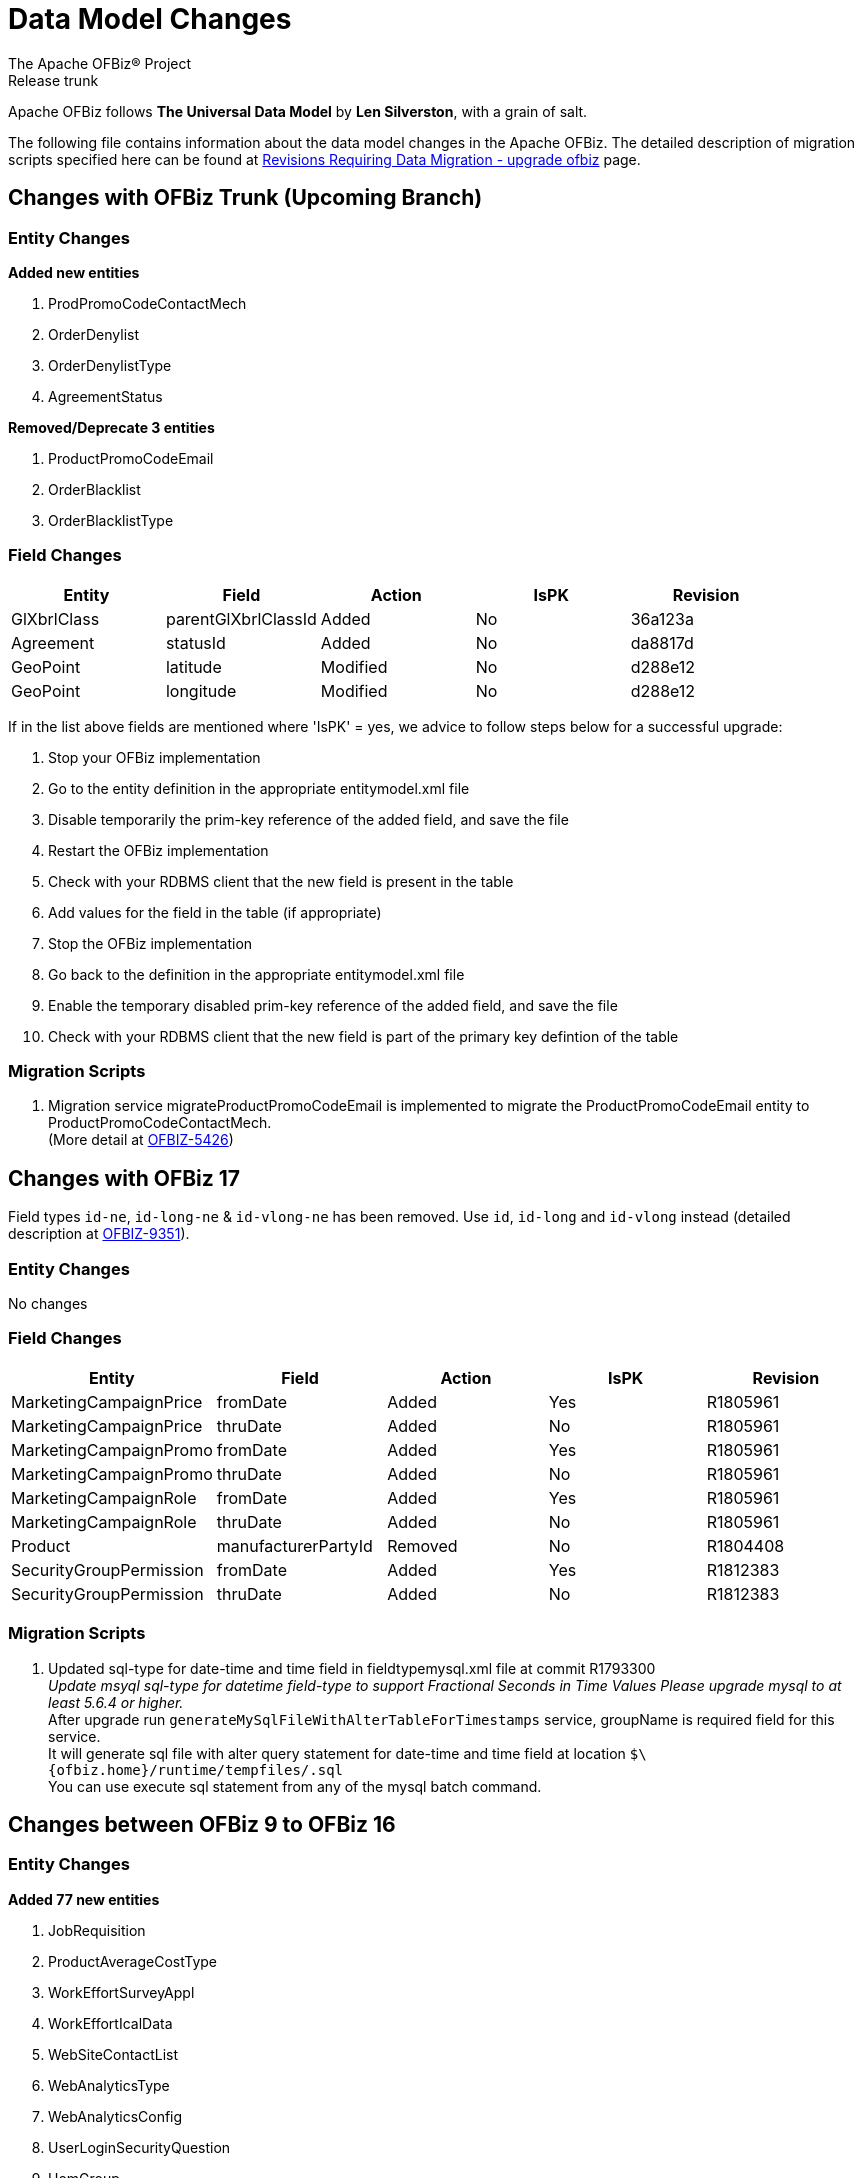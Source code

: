 ////
Licensed to the Apache Software Foundation (ASF) under one
or more contributor license agreements.  See the NOTICE file
distributed with this work for additional information
regarding copyright ownership.  The ASF licenses this file
to you under the Apache License, Version 2.0 (the
"License"); you may not use this file except in compliance
with the License.  You may obtain a copy of the License at

http://www.apache.org/licenses/LICENSE-2.0

Unless required by applicable law or agreed to in writing,
software distributed under the License is distributed on an
"AS IS" BASIS, WITHOUT WARRANTIES OR CONDITIONS OF ANY
KIND, either express or implied.  See the License for the
specific language governing permissions and limitations
under the License.
////
= Data Model Changes
The Apache OFBiz® Project
Release trunk

Apache OFBiz follows *The Universal Data Model* by **Len Silverston**, with a grain of salt.

The following file contains information about the data model changes in the Apache OFBiz.
 The detailed description of migration scripts specified here can be found at
 https://cwiki.apache.org/confluence/x/LoBr[Revisions Requiring Data Migration - upgrade ofbiz] page.

== Changes with OFBiz Trunk (Upcoming Branch)

=== Entity Changes
*Added new entities*

. ProdPromoCodeContactMech
. OrderDenylist
. OrderDenylistType
. AgreementStatus



*Removed/Deprecate 3 entities*

. ProductPromoCodeEmail
. OrderBlacklist
. OrderBlacklistType


=== Field Changes
[cols="<,^,^,^,>",options="header",]
|=======================================================
|Entity                 |Field   |Action |IsPK |Revision
| GlXbrlClass | parentGlXbrlClassId | Added | No | 36a123a
| Agreement | statusId | Added | No | da8817d
| GeoPoint | latitude | Modified | No | d288e12
| GeoPoint | longitude | Modified | No | d288e12

|=======================================================
If in the list above fields are mentioned where 'IsPK' = yes, we advice to follow steps below for a successful upgrade:

. Stop your OFBiz implementation
. Go to the entity definition in the appropriate entitymodel.xml file
. Disable temporarily the prim-key reference of the added field, and save the file
. Restart the OFBiz implementation
. Check with your RDBMS client that the new field is present in the table
. Add values for the field in the table (if appropriate)
. Stop the OFBiz implementation
. Go back to the definition in the appropriate entitymodel.xml file
. Enable the temporary disabled prim-key reference of the added field, and save the file
. Check with your RDBMS client that the new field is part of the primary key defintion of the table

=== Migration Scripts
1.  Migration service migrateProductPromoCodeEmail is implemented to migrate the
    ProductPromoCodeEmail entity to ProductPromoCodeContactMech. +
    (More detail at https://issues.apache.org/jira/browse/OFBIZ-5426[OFBIZ-5426])

== Changes with OFBiz 17
Field types `id-ne`, `id-long-ne` & `id-vlong-ne` has been removed. Use `id`, `id-long` and `id-vlong`
instead (detailed description at https://issues.apache.org/jira/browse/OFBIZ-9351[OFBIZ-9351]).


=== Entity Changes
No changes

=== Field Changes
[cols="<,^,^,^,>",options="header",]
|=======================================================
|Entity                 |Field   |Action |IsPK |Revision
|MarketingCampaignPrice |fromDate |Added |Yes |R1805961
|MarketingCampaignPrice |thruDate |Added |No |R1805961
|MarketingCampaignPromo |fromDate |Added |Yes |R1805961
|MarketingCampaignPromo |thruDate |Added |No |R1805961
|MarketingCampaignRole |fromDate |Added |Yes |R1805961
|MarketingCampaignRole |thruDate |Added |No |R1805961
|Product |manufacturerPartyId |Removed |No |R1804408
|SecurityGroupPermission |fromDate |Added |Yes |R1812383
|SecurityGroupPermission |thruDate |Added |No |R1812383
|=======================================================

=== Migration Scripts
1.  Updated sql-type for date-time and time field in fieldtypemysql.xml file at commit R1793300 +
    __Update msyql sql-type for datetime field-type to support Fractional Seconds in Time Values
    Please upgrade mysql to at least 5.6.4 or higher.__ +
    After upgrade run `generateMySqlFileWithAlterTableForTimestamps` service, groupName is required field for
    this service. +
    It will generate sql file with alter query statement for date-time and time field
    at location `$\{ofbiz.home}/runtime/tempfiles/.sql` +
    You can use execute sql statement from any of the mysql batch command.


== Changes between OFBiz 9 to OFBiz 16

=== Entity Changes
*Added 77 new entities*

1.  JobRequisition
2.  ProductAverageCostType
3.  WorkEffortSurveyAppl
4.  WorkEffortIcalData
5.  WebSiteContactList
6.  WebAnalyticsType
7.  WebAnalyticsConfig
8.  UserLoginSecurityQuestion
9.  UomGroup
10. TrainingRequest
11. ThirdPartyLogin
12. TestFieldType
13. TestingSubtype
14. TestingStatus
15. TestingRemoveAll
16. TestingItem
17. TestingCrypto
18. SystemProperty
19. ShipmentGatewayUsps
20. ShipmentGatewayUps
21. ShipmentGatewayFedex
22. ShipmentGatewayDhl
23. ShipmentGatewayConfig
24. ShipmentGatewayConfigType
25. ReturnContactMech
26. QuoteNote
27. ProductPromoContent
28. ProductPromoContentType
29. ProductGroupOrder
30. ProductCostComponentCalc
31. CostComponentCalc
32. PayPalPaymentMethod
33. PaymentGroupType
34. PaymentGroup
35. PaymentGroupMember
36. PaymentGatewayConfig
37. PaymentGatewayConfigType
38. PaymentGatewayWorldPay
39. PaymentGatewaySecurePay
40. PaymentGatewaySagePay
41. PaymentGatewayOrbital
42. PaymentGatewayEway
43. PaymentGatewayCyberSource
44. PaymentGatewayAuthorizeNet
45. PaymentGatewayIDEAL
46. PaymentContentType
47. PaymentContent
48. OAuth2LinkedIn
49. OAuth2GitHub
50. JobManagerLock
51. JobInterviewType
52. JobInterview
53. JavaResource
54. InvoiceNote
55. InvoiceItemAssocType
56. InvoiceItemAssoc
57. InvoiceContentType
58. InvoiceContent
59. GlAccountCategoryType
60. GlAccountCategoryMember
61. GlAccountCategory
62. GitHubUser
63. FixedAssetTypeGlAccount
64. FacilityContent
65. ExcelImportHistory
66. EmplLeaveReasonType
67. EbayShippingMethod
68. EbayConfig
69. CountryAddressFormat
70. ContentSearchResult
71. ContentSearchConstraint
72. ContentKeyword
73. CheckAccount
74. AgreementFacilityAppl
75. AgreementContentType
76. AgreementContent

*Removed 8 entities*

1.  DepreciationMethod
2.  FixedAssetMaintMeter
3.  OagisMessageErrorInfo
4.  OagisMessageInfo
5.  SalesOpportunityTrackingCode
6.  SimpleSalesTaxLookup
7.  TestBlob
8.  WorkEffortAssignmentRate


=== Field Changes
[cols="<,^,^,^,^",options="header",]
|=================================================================
|Entity              |Field           |Action |IsPK |Revision
|AcctgTransAttribute |attrDescription |Added  |No   |NA
|AcctgTransEntry |inventoryItemId |Added |No |NA
|AcctgTransTypeAttr |description |Added |No |NA
|BenefitType |parentTypeId |Added |No |NA
|BenefitType |hasTable |Added |No |NA
|BudgetAttribute |attrDescription |Added |No |NA
|BudgetItemAttribute |attrDescription |Added |No |NA
|BudgetItemTypeAttr |description |Added |No |NA
|BudgetStatus |changeByUserLoginId |Added |No |NA
|BudgetTypeAttr |description |Added |No |NA
|CommunicationEventRole |statusId |Added |No |NA
|CommunicationEventType |contactMechTypeId |Added |No |NA
|ContactListCommStatus |partyId |Added |No |NA
|ContactListCommStatus |messageId |Added |No |NA
|ContactListCommStatus |changeByUserLoginId |Added |No |NA
|ContactMechAttribute |attrDescription |Added |No |NA
|ContactMechTypeAttr |description |Added |No |NA
|DeductionType |parentTypeId |Added |No |NA
|DeductionType |hasTable |Added |No |NA
|DocumentAttribute |attrDescription |Added |No |NA
|DocumentTypeAttr |description |Added |No |NA
|EmploymentApp |approverPartyId |Added |No |NA
|EmploymentApp |jobRequisitionId |Added |No |NA
|EmploymentAppSourceType |parentTypeId |Added |No |NA
|EmploymentAppSourceType |hasTable |Added |No |NA
|EmplPositionClassType |parentTypeId |Added |No |NA
|EmplPositionClassType |hasTable |Added |No |NA
|EmplPositionType |parentTypeId |Added |No |NA
|EmplPositionType |hasTable |Added |No |NA
|EmplPositionType |partyId |Removed |No |NA
|EmplPositionType |roleTypeId |Removed |No |NA
|FinAccountAttribute |attrDescription |Added |No |NA
|FinAccountTransAttribute |attrDescription |Added |No |NA
|FinAccountTrans |glReconciliationId |Added |No |NA
|FinAccountTrans |statusId |Added |No |NA
|FinAccountTransTypeAttr |description |Added |No |NA
|FinAccountTypeAttr |description |Added |No |NA
|FinAccountStatus |changeByUserLoginId |Added |No |NA
|FixedAsset |acquireOrderId |Added |No |NA
|FixedAsset |acquireOrderItemSeqId |Added |No |NA
|FixedAssetAttribute |attrDescription |Added |No |NA
|FixedAssetTypeAttr |description |Added |No |NA
|GlAccount |externalId |Added |No |NA
|GlAccount |openingBalance |Added |No |NA
|GlReconciliation |createdDate |Added |No |NA
|GlReconciliation |lastModifiedDate |Added |No |NA
|GlReconciliation |statusId |Added |No |NA
|GlReconciliation |openingBalance |Added |No |NA
|InventoryItemAttribute |attrDescription |Added |No |NA
|InventoryItemStatus |changeByUserLoginId |Added |No |NA
|InventoryItemTypeAttr |description |Added |No |NA
|InvoiceAttribute |attrDescription |Added |No |NA
|InvoiceItemAttribute |attrDescription |Added |No |NA
|InvoiceItemTypeAttr |description |Added |No |NA
|InvoiceStatus |changeByUserLoginId |Added |No |NA
|InvoiceTypeAttr |description |Added |No |NA
|InvoiceTermAttribute |attrDescription |Added |No |NA
|JobSandbox |currentRetryCount |Added |No |NA
|JobSandbox |tempExprId |Added |No |NA
|JobSandbox |currentRecurrenceCount |Added |No |NA
|JobSandbox |maxRecurrenceCount |Added |No |NA
|JobSandbox |jobResult |Added |No |NA
|OrderAdjustment |amountAlreadyIncluded |Added |No |NA
|OrderAdjustment |isManual |Added |No |NA
|OrderAdjustment |oldPercentage |Added |No |NA
|OrderAdjustment |oldAmountPerQuantity |Added |No |NA
|OrderAdjustment |lastModifiedDate |Added |No |NA
|OrderAdjustment |lastModifiedByUserLogin |Added |No |NA
|OrderAdjustmentAttribute |attrDescription |Added |No |NA
|OrderAdjustmentTypeAttr |description |Added |No |NA
|OrderAttribute |attrDescription |Added |No |NA
|OrderItem |supplierProductId |Added |No |NA
|OrderItem |cancelBackOrderDate |Added |No |NA
|OrderItem |changeByUserLoginId |Added |No |NA
|OrderItemAttribute |attrDescription |Added |No |NA
|OrderItemShipGroup |facilityId |Added |No |NA
|OrderItemShipGroup |estimatedShipDate |Added |No |NA
|OrderItemShipGroup |estimatedDeliveryDate |Added |No |NA
|OrderItemShipGrpInvRes |priority |Added |No |NA
|OrderItemShipGrpInvRes |oldPickStartDate |Removed |No |NA
|OrderItemTypeAttr |description |Added |No |NA
|OrderTermAttribute |attrDescription |Added |No |NA
|OrderPaymentPreference |track2 |Added |No |NA
|OrderPaymentPreference |swipedFlag |Added |No |NA
|OrderPaymentPreference |lastModifiedDate |Added |No |NA
|OrderPaymentPreference |lastModifiedByUserLogin |Added |No |NA
|OrderShipment |shipGroupSeqId |Added |No |NA
|OrderTypeAttr |description |Added |No |NA
|PartyAcctgPreference |orderSequenceEnumId |Removed |No |NA
|PartyAcctgPreference |quoteSequenceEnumId |Removed |No |NA
|PartyAcctgPreference |invoiceSequenceEnumId |Removed |No |NA
|PartyAcctgPreference |oldOrderSequenceEnumId |Removed |No |NA
|PartyAcctgPreference |oldQuoteSequenceEnumId |Removed |No |NA
|PartyAcctgPreference |oldInvoiceSequenceEnumId |Removed |No |NA
|PartyAcctgPreference |orderSeqCustMethId |Added |No |NA
|PartyQual |infoString |Removed |No |NA
|PartyQual |institutionInternalId |Removed |No |NA
|PartyQual |institutionPartyId |Removed |No |NA
|PartyQual |partyQualId |Removed |No |NA
|PartyRate |percentageUsed |Added |No |NA
|PartyRate |rate |Removed |No |NA
|PartyResume |contentId |Added |No |NA
|PaymentAttribute |attrDescription |Added |No |NA
|PaymentGatewayResponse |gatewayCvResult |Added |No |NA
|PaymentMethod |finAccountId |Added |No |NA
|PaymentTypeAttr |description |Added |No |NA
|PerfRatingType |parentTypeId |Added |No |NA
|PerfRatingType |hasTable |Added |No |NA
|PerfReview |payHistoryRoleTypeIdTo |Removed |No |NA
|PerfReview |payHistoryRoleTypeIdFrom |Removed |No |NA
|PerfReview |payHistoryPartyIdTo |Removed |No |NA
|PerfReview |payHistoryPartyIdFrom |Removed |No |NA
|PerfReview |payHistoryFromDate |Removed |No |NA
|PerfReviewItemType |parentTypeId |Added |No |NA
|PerfReviewItemType |hasTable |Added |No |NA
|PersonTraining |trainingRequestId |Added |No |NA
|PersonTraining |workEffortId |Added |No |NA
|PersonTraining |approverId |Added |No |NA
|PersonTraining |approvalStatus |Added |No |NA
|PersonTraining |reason |Added |No |NA
|PostalAddress |houseNumber |Added |No |NA
|PostalAddress |houseNumberExt |Added |No |NA
|PostalAddress |cityGeoId |Added |No |NA
|PostalAddress |municipalityGeoId |Added |No |NA
|PostalAddress |geoPointId |Added |No |NA
|PosTerminal |terminalName |Added |No |NA
|PosTerminalInternTx |reasonEnumId |Added |No |NA
|Product |releaseDate |Added |No |NA
|Product |originalImageUrl |Added |No |NA
|Product |inventoryItemTypeId |Added |No |NA
|Product |shippingWeight |Added |No |NA
|Product |productWeight |Added |No |NA
|Product |diameterUomId |Added |No |NA
|Product |productDiameter |Added |No |NA
|Product |virtualVariantMethodEnum |Added |No |NA
|Product |defaultShipmentBoxTypeId |Added |No |NA
|Product |lotIdFilledIn |Added |No |NA
|Product |orderDecimalQuantity |Added |No |NA
|Product |weight |Removed |No |NA
|Product |taxCategory |Removed |No |NA
|Product |taxVatCode |Removed |No |NA
|Product |taxDutyCode |Removed |No |NA
|ProductAttribute |attrDescription |Added |No |NA
|ProductAverageCost |productAverageCostTypeId |Added |No |NA
|ProductAverageCost |facilityId |Added |No |NA
|ProductContent |sequenceNum |Added |No |NA
|ProductKeyword |keywordTypeId |Added |No |NA
|ProductKeyword |statusId |Added |No |NA
|ProductRole |sequenceNum |Added |No |NA
|ProductStore |balanceResOnOrderCreation |Added |No |NA
|ProductStore |defaultTimeZoneString |Added |No |NA
|ProductStore |oldStyleSheet |Added |No |NA
|ProductStore |oldHeaderLogo |Added |No |NA
|ProductStore |oldHeaderRightBackground |Added |No |NA
|ProductStore |oldHeaderMiddleBackground |Added |No |NA
|ProductStore |styleSheet |Removed |No |NA
|ProductStore |headerLogo |Removed |No |NA
|ProductStore |headerRightBackground |Removed |No |NA
|ProductStore |headerMiddleBackground |Removed |No |NA
|ProductStorePaymentSetting |paymentCustomMethodId |Added |No |NA
|ProductStorePaymentSetting |paymentGatewayConfigId |Added |No |NA
|ProductStoreShipmentMeth |shipmentCustomMethodId |Added |No |NA
|ProductStoreShipmentMeth |shipmentGatewayConfigId |Added |No |NA
|ProductStoreShipmentMeth |allowancePercent |Added |No |NA
|ProductStoreShipmentMeth |minimumPrice |Added |No |NA
|ProductTypeAttribute |attrDescription |Added |No |NA
|QuoteAdjustment |lastModifiedDate |Added |No |NA
|QuoteAdjustment |lastModifiedByUserLogin |Added |No |NA
|QuoteAttribute |attrDescription |Added |No |NA
|QuoteItem |leadTimeDays |Added |No |NA
|QuoteRole |fromDate |Added |Yes |NA
|QuoteRole |thruDate |Added |No |NA
|QuoteTerm |termDays |Added |No |NA
|QuoteTerm |textValue |Added |No |NA
|QuoteTerm |description |Added |No |NA
|QuoteTermAttribute |attrDescription |Added |No |NA
|QuoteTypeAttr |description |Added |No |NA
|RequirementAttribute |changeByUserLoginId |Added |No |NA
|RequirementStatus |changeByUserLoginId |Added |No |NA
|ResponsibilityType |parentTypeId |Added |No |NA
|ResponsibilityType |hasTable |Added |No |NA
|ReturnAdjustment |createdByUserLoginId |Added |No |NA
|ReturnAdjustment |lastModifiedDate |Added |No |NA
|ReturnAdjustment |lastModifiedByUserLogin |Added |No |NA
|ReturnHeader |supplierRmaId |Added |No |NA
|ReturnItemResponse |finAccountTransId |Added |No |NA
|ReturnStatus |changeByUserLoginId |Added |No |NA
|SalaryStep |fromDate |Added |Yes |NA
|SalaryStep |thruDate |Added |No |NA
|SalaryStep |createdByUserLoginId |Added |No |NA
|SalaryStep |lastModifiedByUserLogin |Added |No |NA
|SalesOpportunity |nextStepDate |Added |No |NA
|ServiceSemaphore |lockedByInstanceId |Added |No |NA
|ShoppingListItem |modifiedPrice |Added |No |NA
|SkillType |parentTypeId |Added |No |NA
|SkillType |hasTable |Added |No |NA
|SupplierProduct |shippingPrice |Added |No |NA
|SupplierProduct |supplierCommissionPerc |Removed |No |NA
|TaxAuthorityRateProduct |isTaxInShippingPrice |Added |No |NA
|TerminationType |parentTypeId |Added |No |NA
|TerminationType |hasTable |Added |No |NA
|TestingNodeMember |extendFromDate |Added |No |NA
|TestingNodeMember |extendThruDate |Added |No |NA
|TimeEntry |planHour |Added |No |NA
|Timesheet |approvedByUserLoginId |Added |No |NA
|TrainingClassType |parentTypeId |Added |No |NA
|TrainingClassType |hasTable |Added |No |NA
|UnemploymentClaim |thruDate |Added |No |NA
|UserLogin |externalAuthId |Added |No |NA
|UserLogin |userLdapDn |Added |No |NA
|UserLogin |disabledBy |Added |No |NA
|ValueLinkKey |createdByUserLogin |Added |No |NA
|WebSite |visualThemeSetId |Added |No |NA
|WebSite |hostedPathAlias |Added |No |NA
|WebSite |isDefault |Added |No |NA
|WebSite |displayMaintenancePage |Added |No |NA
|WebSitePathAlias |fromDate |Added |Yes |R1738588
|WebSitePathAlias |thruDate |Added |No |R1738588
|WorkEffort |tempExprId |Added |No |NA
|WorkEffort |sequenceNum |Added |No |NA
|WorkEffortAttribute |attrDescription |Added |No |NA
|WorkEffortAssocAttribute |attrDescription |Added |No |NA
|WorkEffortAssocTypeAttr |description |Added |No |NA
|WorkEffortContactMech |fromDate |Added |Yes |NA
|WorkEffortContactMech |thruDate |Added |No |NA
|WorkEffortFixedAssetAssign |availabilityStatusId |Added |No |NA
|WorkEffortPartyAssignment |assignedByUserLoginId |Added |No |NA
|WorkEffortPurposeType |parentTypeId |Added |No |NA
|WorkEffortStatus |reason |Added |No |NA
|WorkEffortTypeAttr |description |Added |No |NA
|WorkOrderItemFulfillment |shipGroupSeqId |Added |No |NA
|=================================================================
